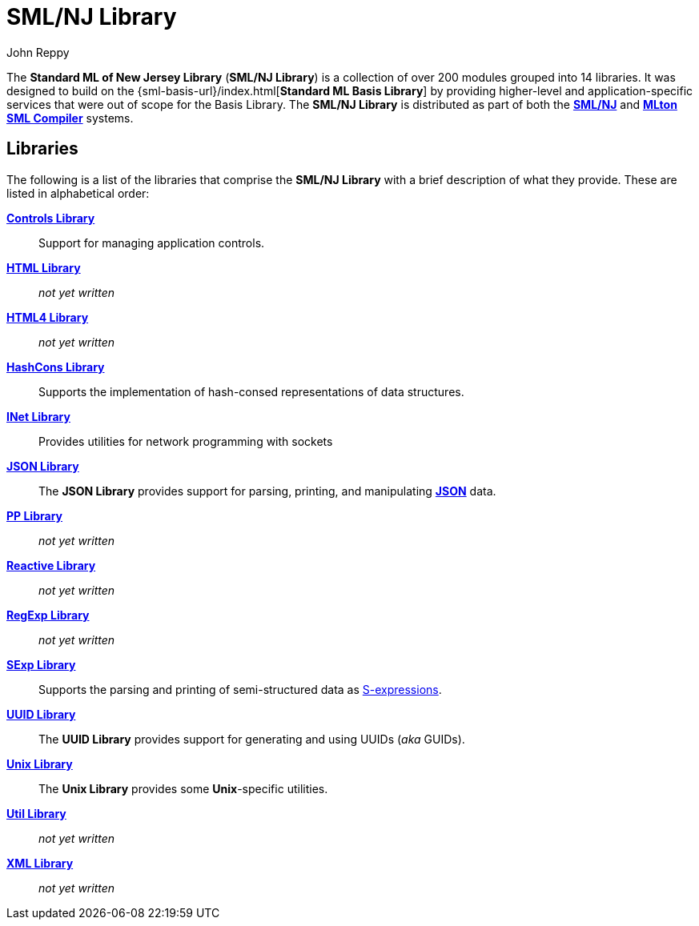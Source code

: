 = SML/NJ Library
:Author: John Reppy
:Date: {release-date}
:stem: latexmath
:source-highlighter: pygments
:VERSION: {smlnj-version}

The **Standard ML of New Jersey Library** (**SML/NJ Library**)
is a collection of over 200 modules grouped into 14 libraries.
It was designed to build on the {sml-basis-url}/index.html[**Standard ML Basis Library**]
by providing higher-level and application-specific services
that were out of scope for the Basis Library.
The **SML/NJ Library** is distributed as part of both the
https://smlnj.org[**SML/NJ**] and
https://mlton.org[**MLton SML Compiler**] systems.

== Libraries

The following is a list of the libraries that comprise the
**SML/NJ Library** with a brief description of what they
provide.  These are listed in alphabetical order:

xref:Controls/controls-lib.adoc[*Controls Library*]::
  Support for managing application controls.

xref:HTML/html-lib.adoc[*HTML Library*]::
  __not yet written__

xref:HTML4/html4-lib.adoc[*HTML4 Library*]::
  __not yet written__

xref:HashCons/hash-cons-lib.adoc[*HashCons Library*]::
  Supports the implementation of hash-consed representations of data structures.

xref:INet/inet-lib.adoc[*INet Library*]::
  Provides utilities for network programming with sockets

xref:JSON/json-lib.adoc[*JSON Library*]::
  The *JSON Library* provides support for parsing, printing, and
  manipulating https://www.json.org/json-en.html[*JSON*] data.

xref:PP/pp-lib.adoc[*PP Library*]::
  __not yet written__

xref:Reactive/reactive-lib.adoc[*Reactive Library*]::
  __not yet written__

xref:RegExp/regexp-lib.adoc[*RegExp Library*]::
  __not yet written__

xref:SExp/sexp-lib.adoc[*SExp Library*]::
  Supports the parsing and printing of semi-structured data as
  https://en.wikipedia.org/wiki/S-expression[S-expressions].

xref:UUID/uuid-lib.adoc[*UUID Library*]::
  The *UUID Library* provides support for generating and using
  UUIDs (_aka_ GUIDs).

xref:Unix/unix-lib.adoc[*Unix Library*]::
  The *Unix Library* provides some *Unix*-specific utilities.

xref:Util/smlnj-lib.adoc[*Util Library*]::
  __not yet written__

xref:XML/xml-lib.adoc[*XML Library*]::
  __not yet written__

